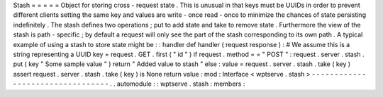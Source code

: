 Stash
=
=
=
=
=
Object
for
storing
cross
-
request
state
.
This
is
unusual
in
that
keys
must
be
UUIDs
in
order
to
prevent
different
clients
setting
the
same
key
and
values
are
write
-
once
read
-
once
to
minimize
the
chances
of
state
persisting
indefinitely
.
The
stash
defines
two
operations
;
put
to
add
state
and
take
to
remove
state
.
Furthermore
the
view
of
the
stash
is
path
-
specific
;
by
default
a
request
will
only
see
the
part
of
the
stash
corresponding
to
its
own
path
.
A
typical
example
of
using
a
stash
to
store
state
might
be
:
:
handler
def
handler
(
request
response
)
:
#
We
assume
this
is
a
string
representing
a
UUID
key
=
request
.
GET
.
first
(
"
id
"
)
if
request
.
method
=
=
"
POST
"
:
request
.
server
.
stash
.
put
(
key
"
Some
sample
value
"
)
return
"
Added
value
to
stash
"
else
:
value
=
request
.
server
.
stash
.
take
(
key
)
assert
request
.
server
.
stash
.
take
(
key
)
is
None
return
value
:
mod
:
Interface
<
wptserve
.
stash
>
-
-
-
-
-
-
-
-
-
-
-
-
-
-
-
-
-
-
-
-
-
-
-
-
-
-
-
-
-
-
-
-
-
.
.
automodule
:
:
wptserve
.
stash
:
members
:

